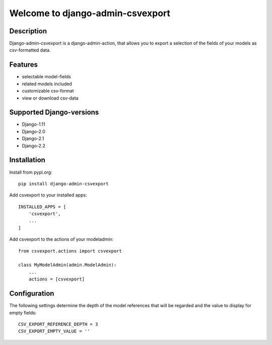 =================================
Welcome to django-admin-csvexport
=================================

.. image:: https://travis-ci.com/thomst/django-admin-csvexport.svg?branch=master
   :target: https://travis-ci.com/thomst/django-admin-csvexport

.. image:: https://coveralls.io/repos/github/thomst/django-admin-csvexport/badge.svg?branch=master
   :target: https://coveralls.io/github/thomst/django-admin-csvexport?branch=master


Description
===========
Django-admin-csvexport is a django-admin-action, that allows you to export a
selection of the fields of your models as csv-formatted data.


Features
========
* selectable model-fields
* related models included
* customizable csv-format
* view or download csv-data


Supported Django-versions
=========================
* Django-1.11
* Django-2.0
* Django-2.1
* Django-2.2


Installation
============
Install from pypi.org::

    pip install django-admin-csvexport

Add csvexport to your installed apps::

    INSTALLED_APPS = [
        'csvexport',
        ...
    ]

Add csvexport to the actions of your modeladmin::

    from csvexport.actions import csvexport

    class MyModelAdmin(admin.ModelAdmin):
        ...
        actions = [csvexport]

Configuration
=============
The following settings determine the depth of the model references that will be
regarded and the value to display for empty fields::

    CSV_EXPORT_REFERENCE_DEPTH = 3
    CSV_EXPORT_EMPTY_VALUE = ''

